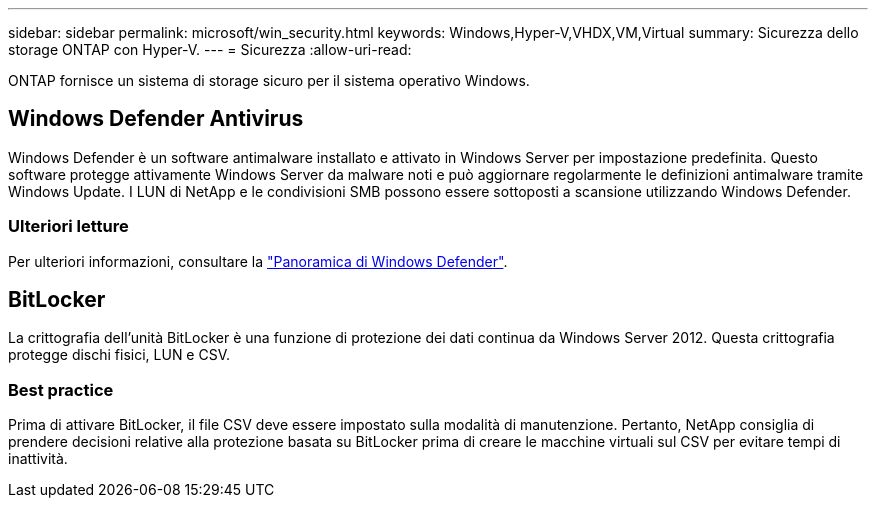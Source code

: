 ---
sidebar: sidebar 
permalink: microsoft/win_security.html 
keywords: Windows,Hyper-V,VHDX,VM,Virtual 
summary: Sicurezza dello storage ONTAP con Hyper-V. 
---
= Sicurezza
:allow-uri-read: 


[role="lead"]
ONTAP fornisce un sistema di storage sicuro per il sistema operativo Windows.



== Windows Defender Antivirus

Windows Defender è un software antimalware installato e attivato in Windows Server per impostazione predefinita. Questo software protegge attivamente Windows Server da malware noti e può aggiornare regolarmente le definizioni antimalware tramite Windows Update. I LUN di NetApp e le condivisioni SMB possono essere sottoposti a scansione utilizzando Windows Defender.



=== Ulteriori letture

Per ulteriori informazioni, consultare la https://technet.microsoft.com/windows-server-docs/security/windows-defender/windows-defender-overview-windows-server?f=255&MSPPError=-2147217396["Panoramica di Windows Defender"].



== BitLocker

La crittografia dell'unità BitLocker è una funzione di protezione dei dati continua da Windows Server 2012. Questa crittografia protegge dischi fisici, LUN e CSV.



=== Best practice

Prima di attivare BitLocker, il file CSV deve essere impostato sulla modalità di manutenzione. Pertanto, NetApp consiglia di prendere decisioni relative alla protezione basata su BitLocker prima di creare le macchine virtuali sul CSV per evitare tempi di inattività.
